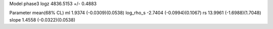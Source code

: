 Model phase3
logz            4836.5153 +/- 0.4883

Parameter            mean(68% CL)
ml                   1.9374 (-0.0309)(0.0538)
log_rho_s            -2.7404 (-0.0994)(0.1067)
rs                   13.9961 (-1.6988)(1.7048)
slope                1.4558 (-0.0322)(0.0538)
